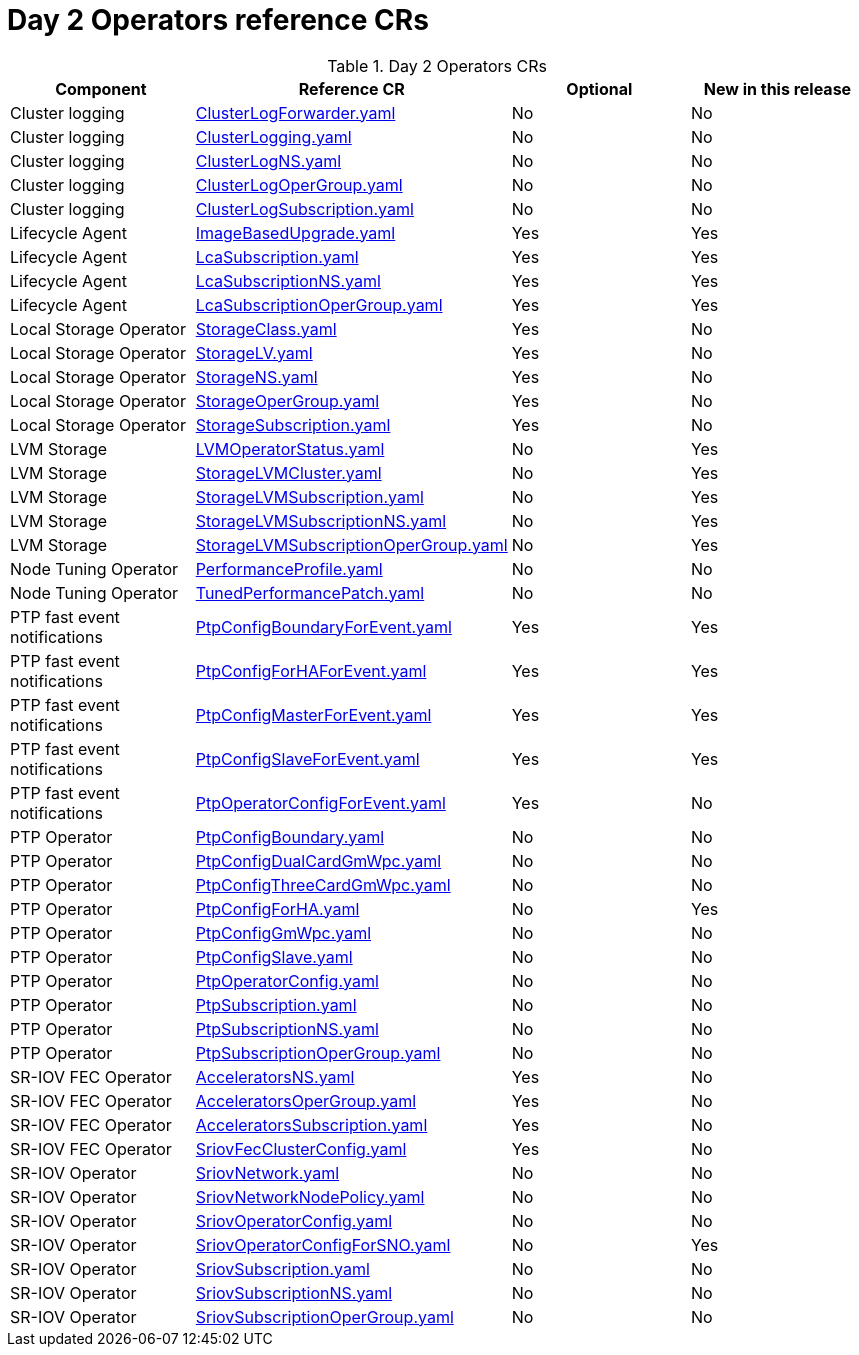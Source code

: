 // Module included in the following assemblies:
//
// *

:_mod-docs-content-type: REFERENCE
[id="day-2-operators-crs_{context}"]
= Day 2 Operators reference CRs

.Day 2 Operators CRs
[cols="4*", options="header", format=csv]
|====
Component,Reference CR,Optional,New in this release
Cluster logging,xref:../../telco_ref_design_specs/ran/telco-ran-ref-du-crs.adoc#ztp-clusterlogforwarder-yaml[ClusterLogForwarder.yaml],No,No
Cluster logging,xref:../../telco_ref_design_specs/ran/telco-ran-ref-du-crs.adoc#ztp-clusterlogging-yaml[ClusterLogging.yaml],No,No
Cluster logging,xref:../../telco_ref_design_specs/ran/telco-ran-ref-du-crs.adoc#ztp-clusterlogns-yaml[ClusterLogNS.yaml],No,No
Cluster logging,xref:../../telco_ref_design_specs/ran/telco-ran-ref-du-crs.adoc#ztp-clusterlogopergroup-yaml[ClusterLogOperGroup.yaml],No,No
Cluster logging,xref:../../telco_ref_design_specs/ran/telco-ran-ref-du-crs.adoc#ztp-clusterlogsubscription-yaml[ClusterLogSubscription.yaml],No,No
Lifecycle Agent ,xref:../../telco_ref_design_specs/ran/telco-ran-ref-du-crs.adoc#ztp-imagebasedupgrade-yaml[ImageBasedUpgrade.yaml],Yes,Yes
Lifecycle Agent ,xref:../../telco_ref_design_specs/ran/telco-ran-ref-du-crs.adoc#ztp-lcasubscription-yaml[LcaSubscription.yaml],Yes,Yes
Lifecycle Agent ,xref:../../telco_ref_design_specs/ran/telco-ran-ref-du-crs.adoc#ztp-lcasubscriptionns-yaml[LcaSubscriptionNS.yaml],Yes,Yes
Lifecycle Agent ,xref:../../telco_ref_design_specs/ran/telco-ran-ref-du-crs.adoc#ztp-lcasubscriptionopergroup-yaml[LcaSubscriptionOperGroup.yaml],Yes,Yes
Local Storage Operator,xref:../../telco_ref_design_specs/ran/telco-ran-ref-du-crs.adoc#ztp-storageclass-yaml[StorageClass.yaml],Yes,No
Local Storage Operator,xref:../../telco_ref_design_specs/ran/telco-ran-ref-du-crs.adoc#ztp-storagelv-yaml[StorageLV.yaml],Yes,No
Local Storage Operator,xref:../../telco_ref_design_specs/ran/telco-ran-ref-du-crs.adoc#ztp-storagens-yaml[StorageNS.yaml],Yes,No
Local Storage Operator,xref:../../telco_ref_design_specs/ran/telco-ran-ref-du-crs.adoc#ztp-storageopergroup-yaml[StorageOperGroup.yaml],Yes,No
Local Storage Operator,xref:../../telco_ref_design_specs/ran/telco-ran-ref-du-crs.adoc#ztp-storagesubscription-yaml[StorageSubscription.yaml],Yes,No
LVM Storage,xref:../../telco_ref_design_specs/ran/telco-ran-ref-du-crs.adoc#ztp-lvmoperatorstatus-yaml[LVMOperatorStatus.yaml],No,Yes
LVM Storage,xref:../../telco_ref_design_specs/ran/telco-ran-ref-du-crs.adoc#ztp-storagelvmcluster-yaml[StorageLVMCluster.yaml],No,Yes
LVM Storage,xref:../../telco_ref_design_specs/ran/telco-ran-ref-du-crs.adoc#ztp-storagelvmsubscription-yaml[StorageLVMSubscription.yaml],No,Yes
LVM Storage,xref:../../telco_ref_design_specs/ran/telco-ran-ref-du-crs.adoc#ztp-storagelvmsubscriptionns-yaml[StorageLVMSubscriptionNS.yaml],No,Yes
LVM Storage,xref:../../telco_ref_design_specs/ran/telco-ran-ref-du-crs.adoc#ztp-storagelvmsubscriptionopergroup-yaml[StorageLVMSubscriptionOperGroup.yaml],No,Yes
Node Tuning Operator,xref:../../telco_ref_design_specs/ran/telco-ran-ref-du-crs.adoc#ztp-performanceprofile-yaml[PerformanceProfile.yaml],No,No
Node Tuning Operator,xref:../../telco_ref_design_specs/ran/telco-ran-ref-du-crs.adoc#ztp-tunedperformancepatch-yaml[TunedPerformancePatch.yaml],No,No
PTP fast event notifications,xref:../../telco_ref_design_specs/ran/telco-ran-ref-du-crs.adoc#ztp-ptpconfigboundaryforevent-yaml[PtpConfigBoundaryForEvent.yaml],Yes,Yes
PTP fast event notifications,xref:../../telco_ref_design_specs/ran/telco-ran-ref-du-crs.adoc#ztp-ptpconfigforhaforevent-yaml[PtpConfigForHAForEvent.yaml],Yes,Yes
PTP fast event notifications,xref:../../telco_ref_design_specs/ran/telco-ran-ref-du-crs.adoc#ztp-ptpconfigmasterforevent-yaml[PtpConfigMasterForEvent.yaml],Yes,Yes
PTP fast event notifications,xref:../../telco_ref_design_specs/ran/telco-ran-ref-du-crs.adoc#ztp-ptpconfigslaveforevent-yaml[PtpConfigSlaveForEvent.yaml],Yes,Yes
PTP fast event notifications,xref:../../telco_ref_design_specs/ran/telco-ran-ref-du-crs.adoc#ztp-ptpoperatorconfigforevent-yaml[PtpOperatorConfigForEvent.yaml],Yes,No
PTP Operator,xref:../../telco_ref_design_specs/ran/telco-ran-ref-du-crs.adoc#ztp-ptpconfigboundary-yaml[PtpConfigBoundary.yaml],No,No
PTP Operator,xref:../../telco_ref_design_specs/ran/telco-ran-ref-du-crs.adoc#ztp-ptpconfigdualcardgmwpc-yaml[PtpConfigDualCardGmWpc.yaml],No,No
PTP Operator, xref:../../telco_ref_design_specs/ran/telco-ran-ref-du-crs.adoc#ztp-ptpconfigthreecardgmwpc-yaml[PtpConfigThreeCardGmWpc.yaml],No,No
PTP Operator,xref:../../telco_ref_design_specs/ran/telco-ran-ref-du-crs.adoc#ztp-ptpconfigforha-yaml[PtpConfigForHA.yaml],No,Yes
PTP Operator,xref:../../telco_ref_design_specs/ran/telco-ran-ref-du-crs.adoc#ztp-ptpconfiggmwpc-yaml[PtpConfigGmWpc.yaml],No,No
PTP Operator,xref:../../telco_ref_design_specs/ran/telco-ran-ref-du-crs.adoc#ztp-ptpconfigslave-yaml[PtpConfigSlave.yaml],No,No
PTP Operator,xref:../../telco_ref_design_specs/ran/telco-ran-ref-du-crs.adoc#ztp-ptpoperatorconfig-yaml[PtpOperatorConfig.yaml],No,No
PTP Operator,xref:../../telco_ref_design_specs/ran/telco-ran-ref-du-crs.adoc#ztp-ptpsubscription-yaml[PtpSubscription.yaml],No,No
PTP Operator,xref:../../telco_ref_design_specs/ran/telco-ran-ref-du-crs.adoc#ztp-ptpsubscriptionns-yaml[PtpSubscriptionNS.yaml],No,No
PTP Operator,xref:../../telco_ref_design_specs/ran/telco-ran-ref-du-crs.adoc#ztp-ptpsubscriptionopergroup-yaml[PtpSubscriptionOperGroup.yaml],No,No
SR-IOV FEC Operator,xref:../../telco_ref_design_specs/ran/telco-ran-ref-du-crs.adoc#ztp-acceleratorsns-yaml[AcceleratorsNS.yaml],Yes,No
SR-IOV FEC Operator,xref:../../telco_ref_design_specs/ran/telco-ran-ref-du-crs.adoc#ztp-acceleratorsopergroup-yaml[AcceleratorsOperGroup.yaml],Yes,No
SR-IOV FEC Operator,xref:../../telco_ref_design_specs/ran/telco-ran-ref-du-crs.adoc#ztp-acceleratorssubscription-yaml[AcceleratorsSubscription.yaml],Yes,No
SR-IOV FEC Operator,xref:../../telco_ref_design_specs/ran/telco-ran-ref-du-crs.adoc#ztp-sriovfecclusterconfig-yaml[SriovFecClusterConfig.yaml],Yes,No
SR-IOV Operator,xref:../../telco_ref_design_specs/ran/telco-ran-ref-du-crs.adoc#ztp-sriovnetwork-yaml[SriovNetwork.yaml],No,No
SR-IOV Operator,xref:../../telco_ref_design_specs/ran/telco-ran-ref-du-crs.adoc#ztp-sriovnetworknodepolicy-yaml[SriovNetworkNodePolicy.yaml],No,No
SR-IOV Operator,xref:../../telco_ref_design_specs/ran/telco-ran-ref-du-crs.adoc#ztp-sriovoperatorconfig-yaml[SriovOperatorConfig.yaml],No,No
SR-IOV Operator,xref:../../telco_ref_design_specs/ran/telco-ran-ref-du-crs.adoc#ztp-sriovoperatorconfigforsno-yaml[SriovOperatorConfigForSNO.yaml],No,Yes
SR-IOV Operator,xref:../../telco_ref_design_specs/ran/telco-ran-ref-du-crs.adoc#ztp-sriovsubscription-yaml[SriovSubscription.yaml],No,No
SR-IOV Operator,xref:../../telco_ref_design_specs/ran/telco-ran-ref-du-crs.adoc#ztp-sriovsubscriptionns-yaml[SriovSubscriptionNS.yaml],No,No
SR-IOV Operator,xref:../../telco_ref_design_specs/ran/telco-ran-ref-du-crs.adoc#ztp-sriovsubscriptionopergroup-yaml[SriovSubscriptionOperGroup.yaml],No,No
|====
